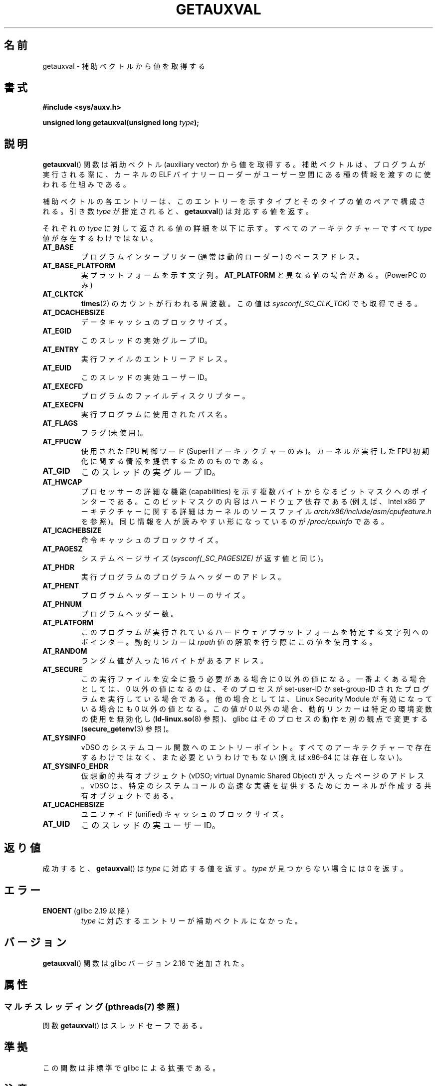 .\" Copyright 2012 Michael Kerrisk <mtk.manpages@gmail.com>
.\"
.\" %%%LICENSE_START(VERBATIM)
.\" Permission is granted to make and distribute verbatim copies of this
.\" manual provided the copyright notice and this permission notice are
.\" preserved on all copies.
.\"
.\" Permission is granted to copy and distribute modified versions of this
.\" manual under the conditions for verbatim copying, provided that the
.\" entire resulting derived work is distributed under the terms of a
.\" permission notice identical to this one.
.\"
.\" Since the Linux kernel and libraries are constantly changing, this
.\" manual page may be incorrect or out-of-date.  The author(s) assume no
.\" responsibility for errors or omissions, or for damages resulting from
.\" the use of the information contained herein.  The author(s) may not
.\" have taken the same level of care in the production of this manual,
.\" which is licensed free of charge, as they might when working
.\" professionally.
.\"
.\" Formatted or processed versions of this manual, if unaccompanied by
.\" the source, must acknowledge the copyright and authors of this work.
.\" %%%LICENSE_END
.\"
.\" See also https://lwn.net/Articles/519085/
.\"
.\" FIXME glibc 2.18 added AT_HWCAP2, which needs to e documented
.\"
.\"*******************************************************************
.\"
.\" This file was generated with po4a. Translate the source file.
.\"
.\"*******************************************************************
.TH GETAUXVAL 3 2014\-08\-19 GNU "Linux Programmer's Manual"
.SH 名前
getauxval \- 補助ベクトルから値を取得する
.SH 書式
.nf
\fB#include <sys/auxv.h>\fP
.sp
\fBunsigned long getauxval(unsigned long \fP\fItype\fP\fB);\fP
.fi
.SH 説明
\fBgetauxval\fP() 関数は補助ベクトル (auxiliary vector) から値を取得する。 補助ベクトルは、
プログラムが実行される際に、 カーネルの ELF バイナリーローダーがユーザー空間にある種の情報を渡すのに使われる仕組みである。

補助ベクトルの各エントリーは、 このエントリーを示すタイプとそのタイプの値のペアで構成される。 引き数 \fItype\fP が指定されると、
\fBgetauxval\fP() は対応する値を返す。

それぞれの \fItype\fP に対して返される値の詳細を以下に示す。 すべてのアーキテクチャーですべて \fItype\fP 値が存在するわけではない。
.TP 
\fBAT_BASE\fP
プログラムインタープリター (通常は動的ローダー) のベースアドレス。
.TP 
\fBAT_BASE_PLATFORM\fP
実プラットフォームを示す文字列。 \fBAT_PLATFORM\fP と異なる値の場合がある。 (PowerPC のみ)
.TP 
\fBAT_CLKTCK\fP
\fBtimes\fP(2) のカウントが行われる周波数。 この値は \fIsysconf(_SC_CLK_TCK)\fP でも取得できる。
.TP 
\fBAT_DCACHEBSIZE\fP
データキャッシュのブロックサイズ。
.TP 
\fBAT_EGID\fP
このスレッドの実効グループ ID。
.TP 
\fBAT_ENTRY\fP
実行ファイルのエントリーアドレス。
.TP 
\fBAT_EUID\fP
このスレッドの実効ユーザー ID。
.TP 
\fBAT_EXECFD\fP
プログラムのファイルディスクリプター。
.TP 
\fBAT_EXECFN\fP
実行プログラムに使用されたパス名。
.TP 
\fBAT_FLAGS\fP
フラグ (未使用)。
.TP 
\fBAT_FPUCW\fP
使用された FPU 制御ワード (SuperH アーキテクチャーのみ)。 カーネルが実行した FPU 初期化に関する情報を提供するためのものである。
.TP 
\fBAT_GID\fP
このスレッドの実グループ ID。
.TP 
\fBAT_HWCAP\fP
プロセッサーの詳細な機能 (capabilities) を示す複数バイトからなるビットマスクへのポインターである。
このビットマスクの内容はハードウェア依存である (例えば、 Intel x86 アーキテクチャーに関する詳細はカーネルのソースファイル
\fIarch/x86/include/asm/cpufeature.h\fP を参照)。 同じ情報を人が読みやすい形になっているのが
\fI/proc/cpuinfo\fP である。
.TP 
\fBAT_ICACHEBSIZE\fP
.\" .TP
.\" .BR AT_IGNORE
.\" .TP
.\" .BR AT_IGNOREPPC
.\" .TP
.\" .BR AT_NOTELF
命令キャッシュのブロックサイズ。
.TP 
\fBAT_PAGESZ\fP
システムページサイズ (\fIsysconf(_SC_PAGESIZE)\fP が返す値と同じ)。
.TP 
\fBAT_PHDR\fP
実行プログラムのプログラムヘッダーのアドレス。
.TP 
\fBAT_PHENT\fP
プログラムヘッダーエントリーのサイズ。
.TP 
\fBAT_PHNUM\fP
プログラムヘッダー数。
.TP 
\fBAT_PLATFORM\fP
このプログラムが実行されているハードウェアプラットフォームを特定する文字列へのポインター。 動的リンカーは \fIrpath\fP
値の解釈を行う際にこの値を使用する。
.TP 
\fBAT_RANDOM\fP
ランダム値が入った 16 バイトがあるアドレス。
.TP 
\fBAT_SECURE\fP
この実行ファイルを安全に扱う必要がある場合に 0 以外の値になる。 一番よくある場合としては、 0 以外の値になるのは、 そのプロセスが
set\-user\-ID か set\-group\-ID されたプログラムを実行している場合である。 他の場合としては、 Linux Security
Module が有効になっている場合にも 0 以外の値となる。 この値が 0 以外の場合、 動的リンカーは特定の環境変数の使用を無効化し
(\fBld\-linux.so\fP(8) 参照)、 glibc はそのプロセスの動作を別の観点で変更する (\fBsecure_getenv\fP(3) 参照)。
.TP 
\fBAT_SYSINFO\fP
vDSO のシステムコール関数へのエントリーポイント。すべてのアーキテクチャーで存在するわけではなく、 また必要というわけでもない (例えば
x86\-64 には存在しない)。
.TP 
\fBAT_SYSINFO_EHDR\fP
仮想動的共有オブジェクト (vDSO; virtual Dynamic Shared Object) が入ったページのアドレス。 vDSO は、
特定のシステムコールの高速な実装を提供するためにカーネルが作成する共有オブジェクトである。
.TP 
\fBAT_UCACHEBSIZE\fP
ユニファイド (unified) キャッシュのブロックサイズ。
.TP 
\fBAT_UID\fP
このスレッドの実ユーザー ID。
.SH 返り値
成功すると、 \fBgetauxval\fP() は \fItype\fP に対応する値を返す。 \fItype\fP が見つからない場合には 0 を返す。
.SH エラー
.TP 
\fBENOENT\fP (glibc 2.19 以降)
.\" commit b9ab448f980e296eac21ac65f53783967cc6037b
\fItype\fP に対応するエントリーが補助ベクトルになかった。
.SH バージョン
\fBgetauxval\fP() 関数は glibc バージョン 2.16 で追加された。
.SH 属性
.SS "マルチスレッディング (pthreads(7) 参照)"
関数 \fBgetauxval\fP() はスレッドセーフである。
.SH 準拠
この関数は非標準で glibc による拡張である。
.SH 注意
補助ベクトルの情報を主に使用するのは、 動的ローダー \fBld\-linux.so\fP(8) である。 補助ベクトルは、
カーネルが動的リンカーが通常もしくは常に必要とするある意味標準的な情報を伝えるための便利で効率的なショートカットである。 いくつかの場合では、
同じ情報がシステムコール経由でも取得できるが、 補助ベクトルを使う方がコストがかからない。

補助ベクトルには、 単に、 プロセスのアドレス空間の引き数リストと環境上に存在するだけである。 プログラム実行時に \fBLD_SHOW_AUXV\fP
環境変数を設定すると、 プログラムに渡された補助ベクトルを表示することができる。

    $ LD_SHOW_AUXV=1 sleep 1

任意のプロセスの補助ベクトルは (ファイルのアクセス許可があれば) \fI/proc/PID/auxv\fP 経由で取得できる。 詳細は \fBproc\fP(5)
を参照。
.SH バグ
glibc 2.19 で \fBENOENT\fP エラーが追加される前は、 \fItype\fP が見つからなかった場合と \fItype\fP に対応する値が 0
だった場合を明確に区別する方法がなかった。
.SH 関連項目
\fBsecure_getenv\fP(3), \fBvdso\fP(7), \fBld\-linux.so\fP(8)
.SH この文書について
この man ページは Linux \fIman\-pages\fP プロジェクトのリリース 3.79 の一部
である。プロジェクトの説明とバグ報告に関する情報は
http://www.kernel.org/doc/man\-pages/ に書かれている。
